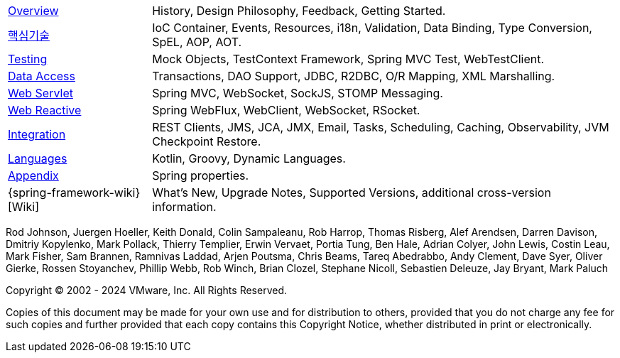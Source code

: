 :noheader:
[[spring-framework-documentation]]
= 스프링 프레임워크 문서

[horizontal]
xref:overview.adoc[Overview] :: History, Design Philosophy, Feedback,
Getting Started.
xref:core.adoc[핵심기술] :: IoC Container, Events, Resources, i18n,
Validation, Data Binding, Type Conversion, SpEL, AOP, AOT.
<<testing.adoc#testing, Testing>> :: Mock Objects, TestContext Framework,
Spring MVC Test, WebTestClient.
xref:data-access.adoc[Data Access] :: Transactions, DAO Support,
JDBC, R2DBC, O/R Mapping, XML Marshalling.
xref:web.adoc[Web Servlet] :: Spring MVC, WebSocket, SockJS,
STOMP Messaging.
xref:web-reactive.adoc[Web Reactive] :: Spring WebFlux, WebClient,
WebSocket, RSocket.
xref:integration.adoc[Integration] :: REST Clients, JMS, JCA, JMX,
Email, Tasks, Scheduling, Caching, Observability, JVM Checkpoint Restore.
xref:languages.adoc[Languages] :: Kotlin, Groovy, Dynamic Languages.
xref:appendix.adoc[Appendix] :: Spring properties.
{spring-framework-wiki}[Wiki] :: What's New,
Upgrade Notes, Supported Versions, additional cross-version information.

Rod Johnson, Juergen Hoeller, Keith Donald, Colin Sampaleanu, Rob Harrop, Thomas Risberg,
Alef Arendsen, Darren Davison, Dmitriy Kopylenko, Mark Pollack, Thierry Templier, Erwin
Vervaet, Portia Tung, Ben Hale, Adrian Colyer, John Lewis, Costin Leau, Mark Fisher, Sam
Brannen, Ramnivas Laddad, Arjen Poutsma, Chris Beams, Tareq Abedrabbo, Andy Clement, Dave
Syer, Oliver Gierke, Rossen Stoyanchev, Phillip Webb, Rob Winch, Brian Clozel, Stephane
Nicoll, Sebastien Deleuze, Jay Bryant, Mark Paluch

Copyright © 2002 - 2024 VMware, Inc. All Rights Reserved.

Copies of this document may be made for your own use and for distribution to others,
provided that you do not charge any fee for such copies and further provided that each
copy contains this Copyright Notice, whether distributed in print or electronically.
